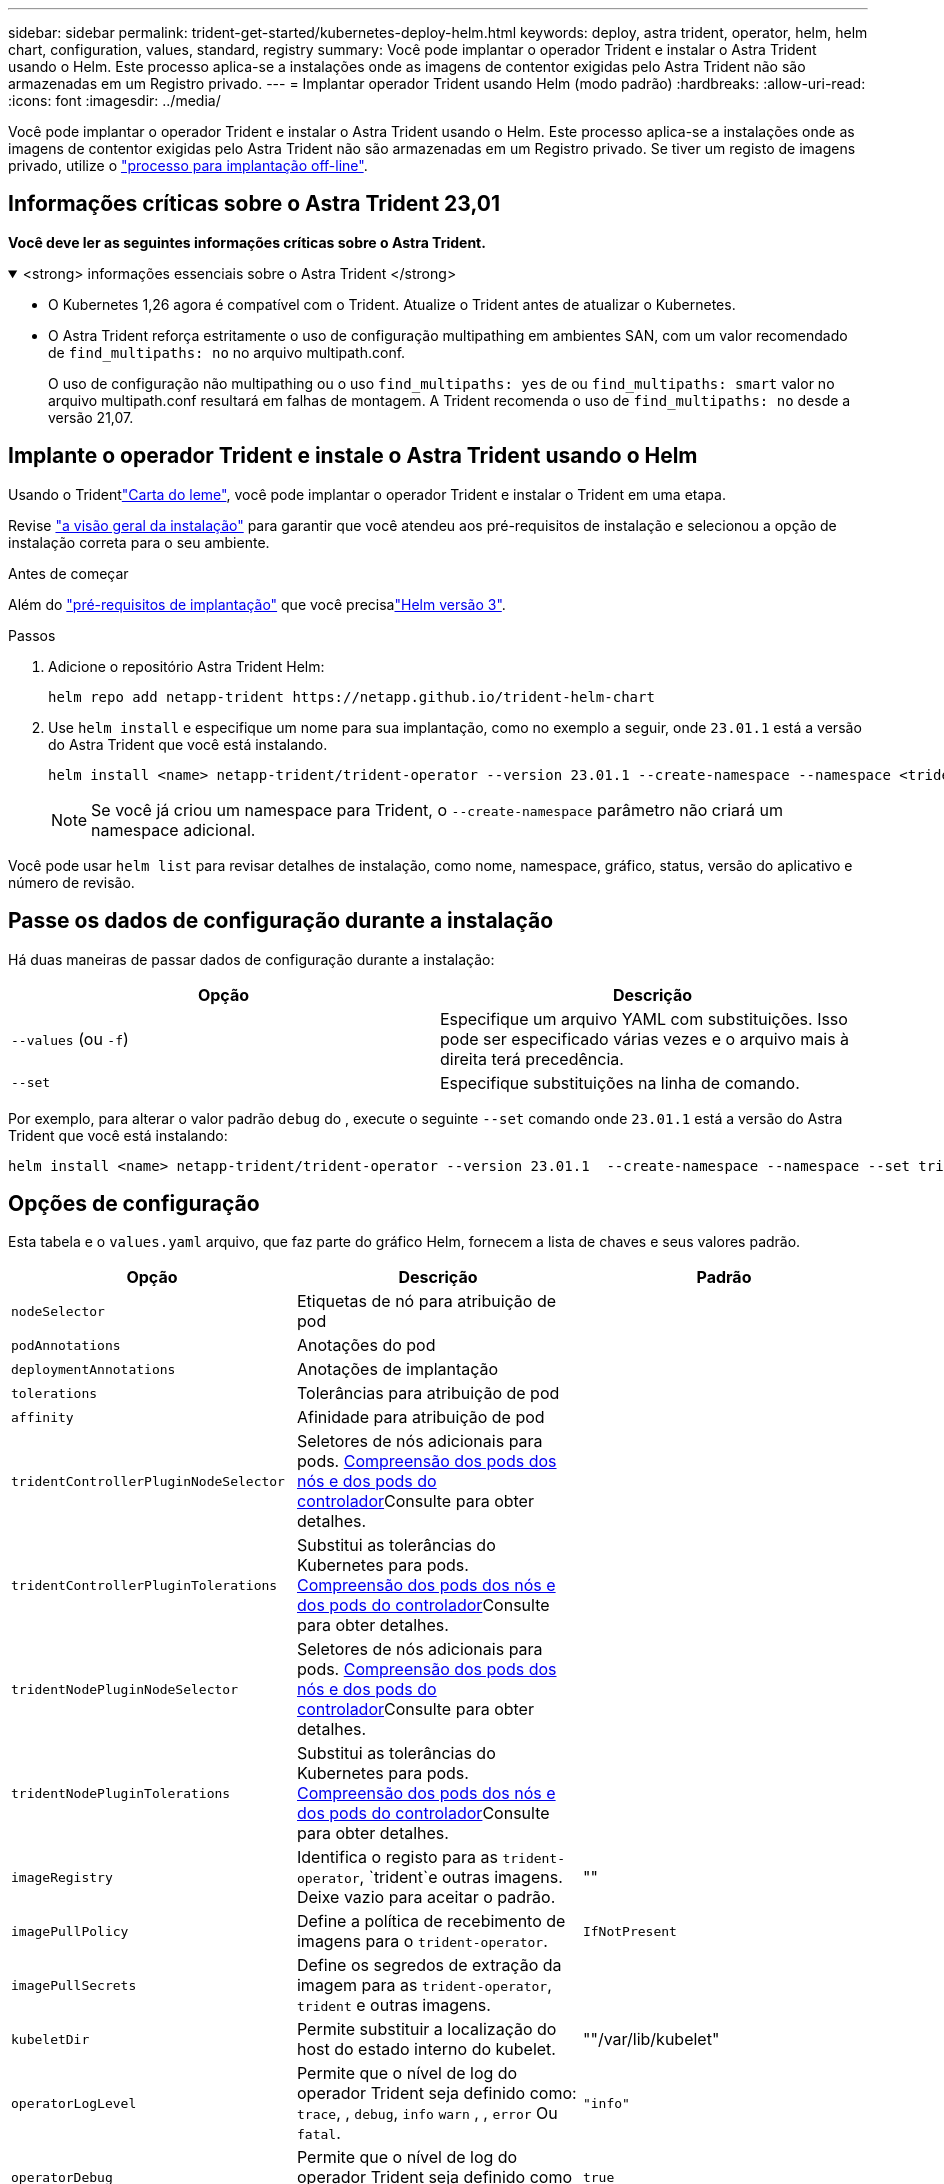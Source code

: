 ---
sidebar: sidebar 
permalink: trident-get-started/kubernetes-deploy-helm.html 
keywords: deploy, astra trident, operator, helm, helm chart, configuration, values, standard, registry 
summary: Você pode implantar o operador Trident e instalar o Astra Trident usando o Helm. Este processo aplica-se a instalações onde as imagens de contentor exigidas pelo Astra Trident não são armazenadas em um Registro privado. 
---
= Implantar operador Trident usando Helm (modo padrão)
:hardbreaks:
:allow-uri-read: 
:icons: font
:imagesdir: ../media/


[role="lead"]
Você pode implantar o operador Trident e instalar o Astra Trident usando o Helm. Este processo aplica-se a instalações onde as imagens de contentor exigidas pelo Astra Trident não são armazenadas em um Registro privado. Se tiver um registo de imagens privado, utilize o link:kubernetes-deploy-helm-mirror.html["processo para implantação off-line"].



== Informações críticas sobre o Astra Trident 23,01

*Você deve ler as seguintes informações críticas sobre o Astra Trident.*

.<strong> informações essenciais sobre o Astra Trident </strong>
[%collapsible%open]
====
* O Kubernetes 1,26 agora é compatível com o Trident. Atualize o Trident antes de atualizar o Kubernetes.
* O Astra Trident reforça estritamente o uso de configuração multipathing em ambientes SAN, com um valor recomendado de `find_multipaths: no` no arquivo multipath.conf.
+
O uso de configuração não multipathing ou o uso `find_multipaths: yes` de ou `find_multipaths: smart` valor no arquivo multipath.conf resultará em falhas de montagem. A Trident recomenda o uso de `find_multipaths: no` desde a versão 21,07.



====


== Implante o operador Trident e instale o Astra Trident usando o Helm

Usando o Tridentlink:https://artifacthub.io/packages/helm/netapp-trident/trident-operator["Carta do leme"^], você pode implantar o operador Trident e instalar o Trident em uma etapa.

Revise link:../trident-get-started/kubernetes-deploy.html["a visão geral da instalação"] para garantir que você atendeu aos pré-requisitos de instalação e selecionou a opção de instalação correta para o seu ambiente.

.Antes de começar
Além do link:../trident-get-started/kubernetes-deploy.html#before-you-deploy["pré-requisitos de implantação"] que você precisalink:https://v3.helm.sh/["Helm versão 3"^].

.Passos
. Adicione o repositório Astra Trident Helm:
+
[listing]
----
helm repo add netapp-trident https://netapp.github.io/trident-helm-chart
----
. Use `helm install` e especifique um nome para sua implantação, como no exemplo a seguir, onde `23.01.1` está a versão do Astra Trident que você está instalando.
+
[listing]
----
helm install <name> netapp-trident/trident-operator --version 23.01.1 --create-namespace --namespace <trident-namespace>
----
+

NOTE: Se você já criou um namespace para Trident, o `--create-namespace` parâmetro não criará um namespace adicional.



Você pode usar `helm list` para revisar detalhes de instalação, como nome, namespace, gráfico, status, versão do aplicativo e número de revisão.



== Passe os dados de configuração durante a instalação

Há duas maneiras de passar dados de configuração durante a instalação:

[cols="2"]
|===
| Opção | Descrição 


| `--values` (ou `-f`)  a| 
Especifique um arquivo YAML com substituições. Isso pode ser especificado várias vezes e o arquivo mais à direita terá precedência.



| `--set`  a| 
Especifique substituições na linha de comando.

|===
Por exemplo, para alterar o valor padrão `debug` do , execute o seguinte `--set` comando onde `23.01.1` está a versão do Astra Trident que você está instalando:

[listing]
----
helm install <name> netapp-trident/trident-operator --version 23.01.1  --create-namespace --namespace --set tridentDebug=true
----


== Opções de configuração

Esta tabela e o `values.yaml` arquivo, que faz parte do gráfico Helm, fornecem a lista de chaves e seus valores padrão.

[cols="3"]
|===
| Opção | Descrição | Padrão 


| `nodeSelector` | Etiquetas de nó para atribuição de pod |  


| `podAnnotations` | Anotações do pod |  


| `deploymentAnnotations` | Anotações de implantação |  


| `tolerations` | Tolerâncias para atribuição de pod |  


| `affinity` | Afinidade para atribuição de pod |  


| `tridentControllerPluginNodeSelector` | Seletores de nós adicionais para pods. <<Compreensão dos pods dos nós e dos pods do controlador>>Consulte para obter detalhes. |  


| `tridentControllerPluginTolerations` | Substitui as tolerâncias do Kubernetes para pods. <<Compreensão dos pods dos nós e dos pods do controlador>>Consulte para obter detalhes. |  


| `tridentNodePluginNodeSelector` | Seletores de nós adicionais para pods. <<Compreensão dos pods dos nós e dos pods do controlador>>Consulte para obter detalhes. |  


| `tridentNodePluginTolerations` | Substitui as tolerâncias do Kubernetes para pods. <<Compreensão dos pods dos nós e dos pods do controlador>>Consulte para obter detalhes. |  


| `imageRegistry` | Identifica o registo para as `trident-operator`, `trident`e outras imagens. Deixe vazio para aceitar o padrão. | "" 


| `imagePullPolicy` | Define a política de recebimento de imagens para o `trident-operator`. | `IfNotPresent` 


| `imagePullSecrets` | Define os segredos de extração da imagem para as `trident-operator`, `trident` e outras imagens. |  


| `kubeletDir` | Permite substituir a localização do host do estado interno do kubelet. | ""/var/lib/kubelet" 


| `operatorLogLevel` | Permite que o nível de log do operador Trident seja definido como: `trace`, , `debug`, `info` `warn` , , `error` Ou `fatal`. | `"info"` 


| `operatorDebug` | Permite que o nível de log do operador Trident seja definido como debug. | `true` 


| `operatorImage` | Permite a substituição completa da imagem para `trident-operator`. | "" 


| `operatorImageTag` | Permite substituir a etiqueta da `trident-operator` imagem. | "" 


| `tridentIPv6` | Permite que o Astra Trident funcione em IPv6 clusters. | `false` 


| `tridentK8sTimeout` | Substitui o tempo limite padrão de 30 segundos para a maioria das operações da API do Kubernetes (se não for zero, em segundos). | `0` 


| `tridentHttpRequestTimeout` | Substitui o tempo limite padrão de 90 segundos para as solicitações HTTP, `0s` sendo uma duração infinita para o tempo limite. Valores negativos não são permitidos. | `"90s"` 


| `tridentSilenceAutosupport` | Permite desativar os relatórios periódicos do Astra Trident AutoSupport. | `false` 


| `tridentAutosupportImageTag` | Permite substituir a tag da imagem para o contentor Astra Trident AutoSupport. | `<version>` 


| `tridentAutosupportProxy` | Permite que o Astra Trident AutoSupport Container ligue para casa por meio de um proxy HTTP. | "" 


| `tridentLogFormat` | Define o formato de registo Astra Trident (`text`ou `json`). | `"text"` 


| `tridentDisableAuditLog` | Desativa o registrador de auditoria Astra Trident. | `true` 


| `tridentLogLevel` | Permite que o nível de log do Astra Trident seja definido como: `trace`, `debug`, , `info` `warn` , , `error` `fatal` Ou . | `"info"` 


| `tridentDebug` | Permite que o nível de log do Astra Trident seja definido como `debug`. | `false` 


| `tridentLogWorkflows` | Permite que fluxos de trabalho específicos do Astra Trident sejam ativados para registo de rastreio ou supressão de registos. | "" 


| `tridentLogLayers` | Permite que camadas específicas do Astra Trident sejam ativadas para registo de rastreio ou supressão de registos. | "" 


| `tridentImage` | Permite a substituição completa da imagem para Astra Trident. | "" 


| `tridentImageTag` | Permite substituir a tag da imagem para Astra Trident. | "" 


| `tridentProbePort` | Permite substituir a porta padrão usada para sondas de disponibilidade/prontidão do Kubernetes. | "" 


| `windows` | Permite que o Astra Trident seja instalado no nó de trabalho do Windows. | `false` 


| `enableForceDetach` | Permite ativar a função forçar desanexar. | `false` 


| `excludePodSecurityPolicy` | Exclui a criação da diretiva de segurança do pod do operador. | `false` 
|===


=== Compreensão dos pods dos nós e dos pods do controlador

O Astra Trident é executado como um único pod de controlador, além de um pod de nó em cada nó de trabalho no cluster. O pod de nó deve estar em execução em qualquer host onde você queira potencialmente montar um volume Astra Trident.

Kubernetes link:https://kubernetes.io/docs/concepts/scheduling-eviction/assign-pod-node/["seletores de nós"^] e link:https://kubernetes.io/docs/concepts/scheduling-eviction/taint-and-toleration/["tolerações e taints"^]são usados para restringir um pod a ser executado em um nó específico ou preferencial. Usando o ControllerPlugin e `NodePlugin`o , você pode especificar restrições e substituições.

* O plugin controlador lida com o provisionamento e gerenciamento de volume, como snapshots e redimensionamento.
* O plug-in do nó manipula a conexão do armazenamento ao nó.




== O que vem a seguir

Agora você pode link:kubernetes-postdeployment.html["crie um back-end e uma classe de storage, provisione um volume e monte o volume em um pod"].
